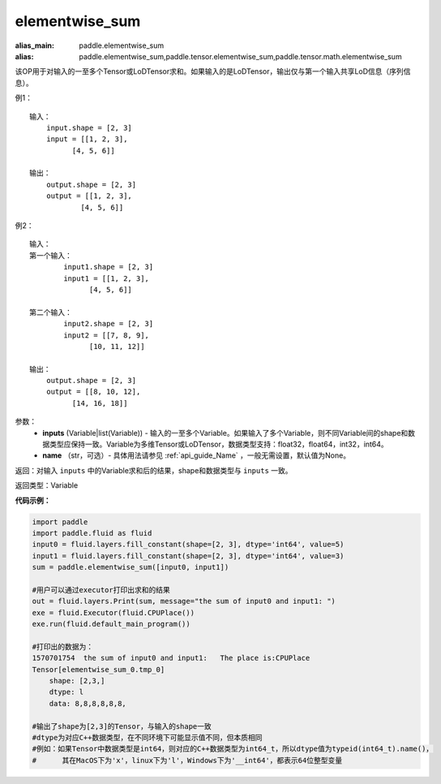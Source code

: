 .. _cn_api_tensor_elementwise_sum:

elementwise_sum
-------------------------------

.. py:function:: paddle.elementwise_sum(inputs, name=None)

:alias_main: paddle.elementwise_sum
:alias: paddle.elementwise_sum,paddle.tensor.elementwise_sum,paddle.tensor.math.elementwise_sum






该OP用于对输入的一至多个Tensor或LoDTensor求和。如果输入的是LoDTensor，输出仅与第一个输入共享LoD信息（序列信息）。

例1：
::
    输入：
        input.shape = [2, 3]
        input = [[1, 2, 3],
              [4, 5, 6]]

    输出：
        output.shape = [2, 3]
        output = [[1, 2, 3],
                [4, 5, 6]]

例2：
::
    输入：
    第一个输入：
            input1.shape = [2, 3]
            input1 = [[1, 2, 3],
                  [4, 5, 6]]

    第二个输入：
            input2.shape = [2, 3]
            input2 = [[7, 8, 9],
                  [10, 11, 12]]

    输出：
        output.shape = [2, 3]
        output = [[8, 10, 12],
              [14, 16, 18]]

参数：
    - **inputs** (Variable|list(Variable)) - 输入的一至多个Variable。如果输入了多个Variable，则不同Variable间的shape和数据类型应保持一致。Variable为多维Tensor或LoDTensor，数据类型支持：float32，float64，int32，int64。
    - **name** （str，可选）- 具体用法请参见 :ref:`api_guide_Name` ，一般无需设置，默认值为None。

返回：对输入 ``inputs`` 中的Variable求和后的结果，shape和数据类型与 ``inputs`` 一致。

返回类型：Variable


**代码示例：**

.. code-block:: python

    import paddle
    import paddle.fluid as fluid
    input0 = fluid.layers.fill_constant(shape=[2, 3], dtype='int64', value=5)
    input1 = fluid.layers.fill_constant(shape=[2, 3], dtype='int64', value=3)
    sum = paddle.elementwise_sum([input0, input1])

    #用户可以通过executor打印出求和的结果
    out = fluid.layers.Print(sum, message="the sum of input0 and input1: ")
    exe = fluid.Executor(fluid.CPUPlace())
    exe.run(fluid.default_main_program())

    #打印出的数据为：
    1570701754  the sum of input0 and input1:   The place is:CPUPlace
    Tensor[elementwise_sum_0.tmp_0]
        shape: [2,3,]
        dtype: l
        data: 8,8,8,8,8,8,

    #输出了shape为[2,3]的Tensor，与输入的shape一致
    #dtype为对应C++数据类型，在不同环境下可能显示值不同，但本质相同
    #例如：如果Tensor中数据类型是int64，则对应的C++数据类型为int64_t，所以dtype值为typeid(int64_t).name()，
    #      其在MacOS下为'x'，linux下为'l'，Windows下为'__int64'，都表示64位整型变量


